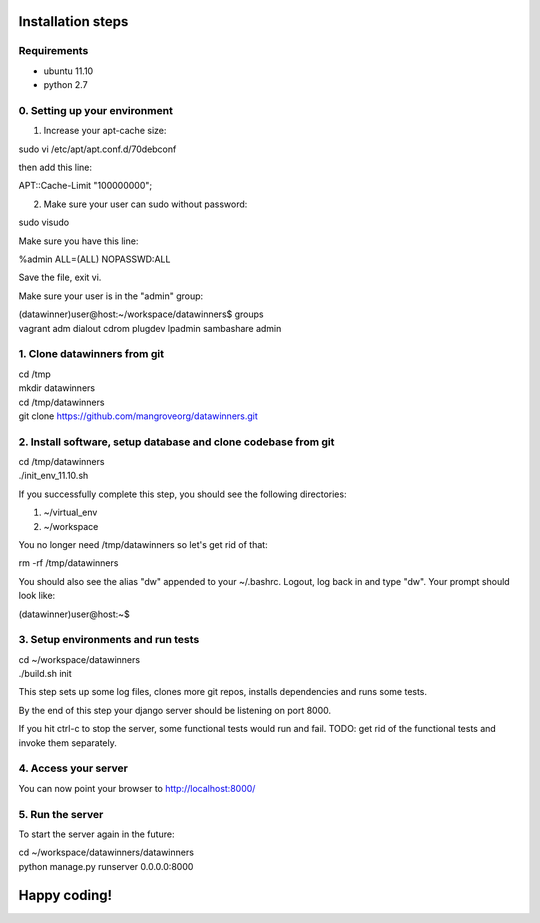 Installation steps
==================

Requirements
------------

* ubuntu 11.10
* python 2.7

0. Setting up your environment
------------------------------
1. Increase your apt-cache size:

sudo vi /etc/apt/apt.conf.d/70debconf

then add this line:

APT::Cache-Limit "100000000";

2. Make sure your user can sudo without password:

sudo visudo

Make sure you have this line:

%admin ALL=(ALL) NOPASSWD:ALL

Save the file, exit vi.

Make sure your user is in the "admin" group:

| (datawinner)user@host:~/workspace/datawinners$ groups
| vagrant adm dialout cdrom plugdev lpadmin sambashare admin

1. Clone datawinners from git
-----------------------------
| cd /tmp
| mkdir datawinners
| cd /tmp/datawinners
| git clone https://github.com/mangroveorg/datawinners.git

2. Install software, setup database and clone codebase from git
---------------------------------------------------------------
| cd /tmp/datawinners
| ./init_env_11.10.sh

If you successfully complete this step, you should see the following directories:

1. ~/virtual_env
2. ~/workspace

You no longer need /tmp/datawinners so let's get rid of that:

rm -rf /tmp/datawinners

You should also see the alias "dw" appended to your ~/.bashrc. Logout, log back in and type "dw". Your prompt should look like:

(datawinner)user@host:~$

3. Setup environments and run tests
-----------------------------------
| cd ~/workspace/datawinners
| ./build.sh init

This step sets up some log files, clones more git repos, installs dependencies and runs some tests.

By the end of this step your django server should be listening on port 8000.

If you hit ctrl-c to stop the server, some functional tests would run and fail. TODO: get rid of the functional tests and invoke them separately.

4. Access your server
---------------------
You can now point your browser to http://localhost:8000/

5. Run the server
-----------------
To start the server again in the future:

| cd ~/workspace/datawinners/datawinners
| python manage.py runserver 0.0.0.0:8000

Happy coding!
=============
